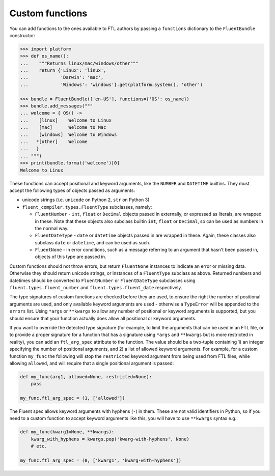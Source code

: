 Custom functions
----------------

You can add functions to the ones available to FTL authors by passing a
``functions`` dictionary to the ``FluentBundle`` constructor:

.. code-block:: python

    >>> import platform
    >>> def os_name():
    ...    """Returns linux/mac/windows/other"""
    ...    return {'Linux': 'linux',
    ...            'Darwin': 'mac',
    ...            'Windows': 'windows'}.get(platform.system(), 'other')

    >>> bundle = FluentBundle(['en-US'], functions={'OS': os_name})
    >>> bundle.add_messages("""
    ... welcome = { OS() ->
    ...    [linux]    Welcome to Linux
    ...    [mac]      Welcome to Mac
    ...    [windows]  Welcome to Windows
    ...   *[other]    Welcome
    ...   }
    ... """)
    >>> print(bundle.format('welcome')[0]
    Welcome to Linux

These functions can accept positional and keyword arguments, like the ``NUMBER``
and ``DATETIME`` builtins. They must accept the following types of objects
passed as arguments:

- unicode strings (i.e. ``unicode`` on Python 2, ``str`` on Python 3)
- ``fluent_compiler.types.FluentType`` subclasses, namely:

  - ``FluentNumber`` - ``int``, ``float`` or ``Decimal`` objects passed in
    externally, or expressed as literals, are wrapped in these. Note that these
    objects also subclass builtin ``int``, ``float`` or ``Decimal``, so can be
    used as numbers in the normal way.
  - ``FluentDateType`` - ``date`` or ``datetime`` objects passed in are wrapped in
    these. Again, these classes also subclass ``date`` or ``datetime``, and can
    be used as such.
  - ``FluentNone`` - in error conditions, such as a message referring to an
    argument that hasn't been passed in, objects of this type are passed in.

Custom functions should not throw errors, but return ``FluentNone`` instances to
indicate an error or missing data. Otherwise they should return unicode strings,
or instances of a ``FluentType`` subclass as above. Returned numbers and
datetimes should be converted to ``FluentNumber`` or ``FluentDateType``
subclasses using ``fluent.types.fluent_number`` and ``fluent.types.fluent_date``
respectively.

The type signatures of custom functions are checked before they are used, to
ensure the right the number of positional arguments are used, and only available
keyword arguments are used - otherwise a ``TypeError`` will be appended to the
``errors`` list. Using ``*args`` or ``**kwargs`` to allow any number of
positional or keyword arguments is supported, but you should ensure that your
function actually does allow all positional or keyword arguments.

If you want to override the detected type signature (for example, to limit the
arguments that can be used in an FTL file, or to provide a proper signature for
a function that has a signature using ``*args`` and ``**kwargs`` but is more
restricted in reality), you can add an ``ftl_arg_spec`` attribute to the
function. The value should be a two-tuple containing 1) an integer specifying
the number of positional arguments, and 2) a list of allowed keyword arguments.
For example, for a custom function ``my_func`` the following will stop the
``restricted`` keyword argument from being used from FTL files, while allowing
``allowed``, and will require that a single positional argument is passed:

.. code-block:: python

    def my_func(arg1, allowed=None, restricted=None):
        pass

    my_func.ftl_arg_spec = (1, ['allowed'])

The Fluent spec allows keyword arguments with hyphens (``-``) in them. These are
not valid identifiers in Python, so if you need to a custom function to accept
keyword arguments like this, you will have to use ``**kwargs`` syntax e.g.:

.. code-block:: python

    def my_func(kwarg1=None, **kwargs):
        kwarg_with_hyphens = kwargs.pop('kwarg-with-hyphens', None)
        # etc.

    my_func.ftl_arg_spec = (0, ['kwarg1', 'kwarg-with-hyphens'])
